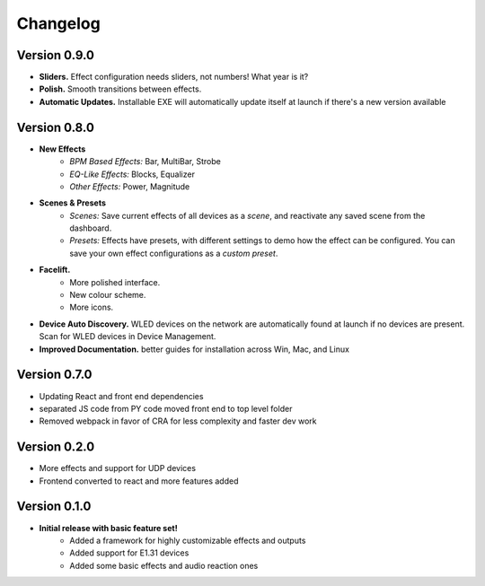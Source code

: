 =========
Changelog
=========

Version 0.9.0
=============

- **Sliders.** Effect configuration needs sliders, not numbers! What year is it?
- **Polish.** Smooth transitions between effects.
- **Automatic Updates.** Installable EXE will automatically update itself at launch if there's a new version available

Version 0.8.0
=============

- **New Effects**
    - *BPM Based Effects:* Bar, MultiBar, Strobe
    - *EQ-Like Effects:* Blocks, Equalizer
    - *Other Effects:* Power, Magnitude
- **Scenes & Presets**
    - *Scenes:* Save current effects of all devices as a *scene*, and reactivate any saved scene from the dashboard.
    - *Presets:* Effects have presets, with different settings to demo how the effect can be configured. You can save your own effect configurations as a *custom preset*.
- **Facelift.**
    - More polished interface.
    - New colour scheme.
    - More icons.
- **Device Auto Discovery.** WLED devices on the network are automatically found at launch if no devices are present. Scan for WLED devices in Device Management.
- **Improved Documentation.** better guides for installation across Win, Mac, and Linux

Version 0.7.0
=============

- Updating React and front end dependencies
- separated JS code from PY code moved front end to top level folder
- Removed webpack in favor of CRA for less complexity and faster dev work

Version 0.2.0
=============

- More effects and support for UDP devices
- Frontend converted to react and more features added

Version 0.1.0
=============

- **Initial release with basic feature set!**
    - Added a framework for highly customizable effects and outputs
    - Added support for E1.31 devices
    - Added some basic effects and audio reaction ones